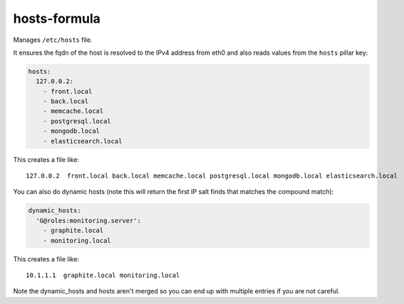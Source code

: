 hosts-formula
=============
Manages ``/etc/hosts`` file.

It ensures the fqdn of the host is resolved to the IPv4 address from eth0 and
also reads values from the ``hosts`` pillar key:

.. code-block:: yaml

    hosts:
      127.0.0.2:
        - front.local
        - back.local
        - memcache.local
        - postgresql.local
        - mongodb.local
        - elasticsearch.local

This creates a file like::

    127.0.0.2  front.local back.local memcache.local postgresql.local mongodb.local elasticsearch.local

You can also do dynamic hosts (note this will return the first IP salt finds that matches the compound match):

.. code-block:: yaml

    dynamic_hosts:
      'G@roles:monitoring.server':
        - graphite.local
        - monitoring.local

This creates a file like::

    10.1.1.1  graphite.local monitoring.local

Note the dynamic_hosts and hosts aren't merged so you can end up with multiple entries if you are not careful.
